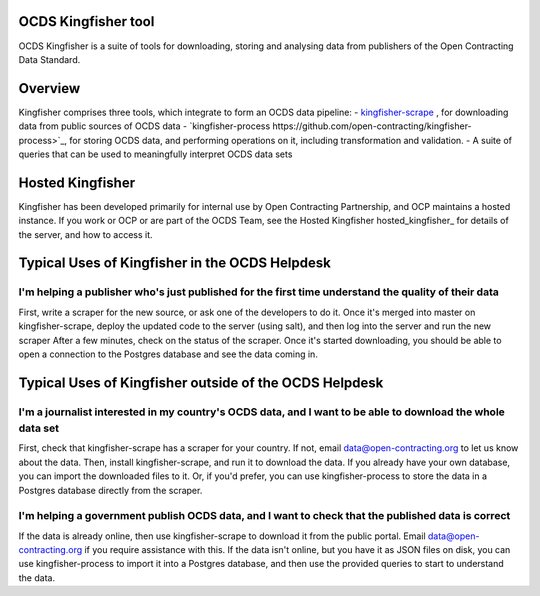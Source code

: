 OCDS Kingfisher tool
====================

OCDS Kingfisher is a suite of tools for downloading, storing and analysing data from publishers of the Open Contracting Data Standard.

Overview
========

Kingfisher comprises three tools, which integrate to form an OCDS data pipeline:
- `kingfisher-scrape <https://github.com/open-contracting/kingfisher-scrape>`_ , for downloading data from public sources of OCDS data
- `kingfisher-process https://github.com/open-contracting/kingfisher-process>`_, for storing OCDS data, and performing operations on it, including transformation and validation. 
- A suite of queries that can be used to meaningfully interpret OCDS data sets

Hosted Kingfisher
=================

Kingfisher has been developed primarily for internal use by Open Contracting Partnership, and OCP maintains a hosted instance. If you work or OCP or are part of the OCDS Team, see the Hosted Kingfisher hosted_kingfisher_  for details of the server, and how to access it. 

Typical Uses of Kingfisher in the OCDS Helpdesk
===============================================

I'm helping a publisher who's just published for the first time understand the quality of their data
----------------------------------------------------------------------------------------------------

First, write a scraper for the new source, or ask one of the developers to do it. 
Once it's merged into master on kingfisher-scrape, deploy the updated code to the server (using salt), and then log into the server and run the new scraper
After a few minutes, check on the status of the scraper. Once it's started downloading, you should be able to open a connection to the Postgres database and see the data coming in. 

Typical Uses of Kingfisher outside of the OCDS Helpdesk
=======================================================

I'm a journalist interested in my country's OCDS data, and I want to be able to download the whole data set
-----------------------------------------------------------------------------------------------------------

First, check that kingfisher-scrape has a scraper for your country. If not, email data@open-contracting.org to let us know about the data. Then, install kingfisher-scrape, and run it to download the data. If you already have your own database, you can import the downloaded files to it. Or, if you'd prefer, you can use kingfisher-process to store the data in a Postgres database directly from the scraper.

I'm helping a government publish OCDS data, and I want to check that the published data is correct
--------------------------------------------------------------------------------------------------

If the data is already online, then use kingfisher-scrape to download it from the public portal. Email data@open-contracting.org if you require assistance with this. If the data isn't online, but you have it as JSON files on disk, you can use kingfisher-process to import it into a Postgres database, and then use the provided queries to start to understand the data. 

